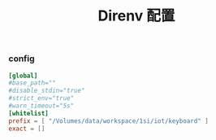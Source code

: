 #+TITLE:  Direnv 配置
#+AUTHOR: 孙建康（rising.lambda）
#+EMAIL:  rising.lambda@gmail.com

#+DESCRIPTION: direnv 的相关配置
#+PROPERTY:    header-args        :mkdirp yes
#+OPTIONS:     num:nil toc:nil todo:nil tasks:nil tags:nil
#+OPTIONS:     skip:nil author:nil email:nil creator:nil timestamp:nil
#+INFOJS_OPT:  view:nil toc:nil ltoc:t mouse:underline buttons:0 path:http://orgmode.org/org-info.js

*** config
    #+BEGIN_SRC conf :eval never :exports code :tangle (or (and (or (eq m/os 'macos) (eq m/os 'linux)) (m/resolve "${m/home.d}/.config/direnv/direnv.toml")) "no") :tangle-mode (identity #o644) :noweb yes
      [global]
      #base_path=""
      #disable_stdin="true"
      #strict_env="true"
      #warn_timeout="5s"
      [whitelist]
      prefix = [ "/Volumes/data/workspace/1si/iot/keyboard" ]
      exact = []
    #+END_SRC
